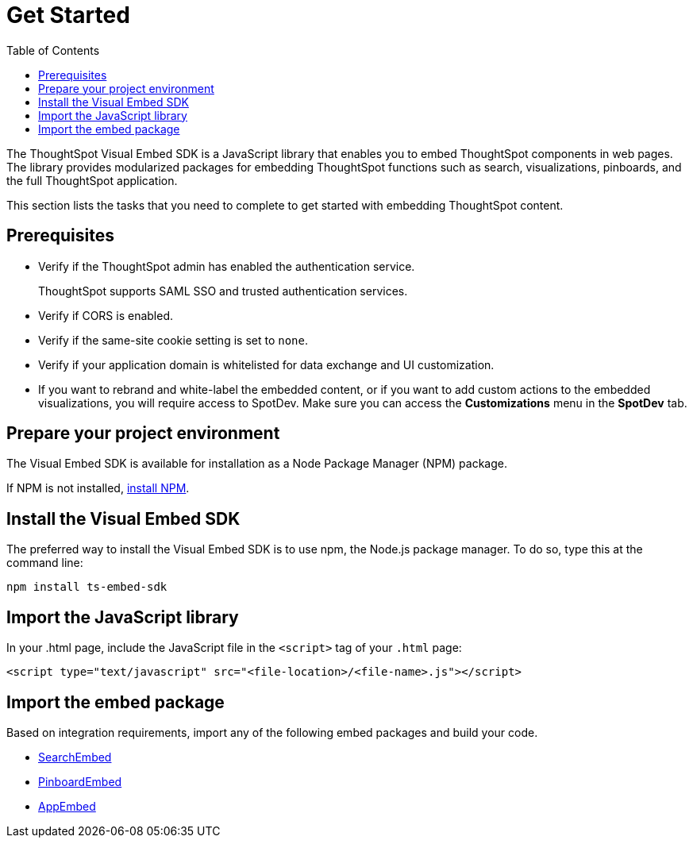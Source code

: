= Get Started
:toc: true

:page-title: Getting Started
:page-pageid: getting-started
:page-description: Getting Started

The ThoughtSpot Visual Embed SDK is a JavaScript library that enables you to embed ThoughtSpot components in web pages. The library provides modularized packages for embedding ThoughtSpot functions such as search, visualizations, pinboards, and the full ThoughtSpot application.

This section lists the tasks that you need to complete to get started with embedding ThoughtSpot content.

== Prerequisites

* Verify if the ThoughtSpot admin has enabled the authentication service. 
+
ThoughtSpot supports SAML SSO and trusted authentication services.

* Verify if CORS is enabled.
* Verify if the same-site cookie setting is set to `none`.
* Verify if your application domain is whitelisted for data exchange and UI customization.
* If you want to rebrand and white-label the embedded content, or if you want to add custom actions to the embedded visualizations, you will require access to SpotDev. Make sure you can access the *Customizations* menu in the *SpotDev* tab.

== Prepare your project environment
The Visual Embed SDK is available for installation as a Node Package Manager (NPM) package. 

If NPM is not installed, link:https://www.npmjs.com/get-npm[install NPM].

== Install the Visual Embed SDK
The preferred way to install the Visual Embed SDK is to use npm, the Node.js package manager. 
To do so, type this at the command line:
[source,shell]
----
npm install ts-embed-sdk
----
== Import the JavaScript library

In your .html page, include the JavaScript file in the `<script>` tag of your `.html` page:
[source,html]
----
<script type="text/javascript" src="<file-location>/<file-name>.js"></script>

----
== Import the embed package

Based on integration requirements, import any of the following embed packages and build your code. 

* xref:embed-search.adoc[SearchEmbed]
* xref:embed-pinboard.adoc[PinboardEmbed]
* xref:full-emd.adoc[AppEmbed]
